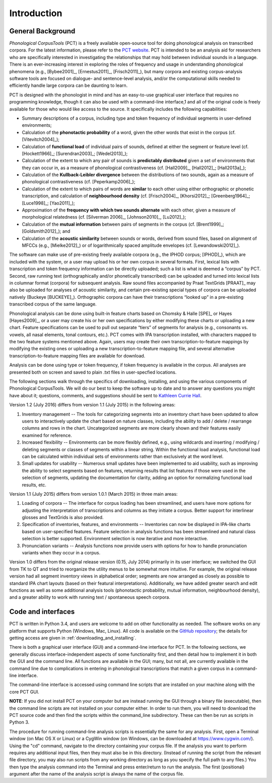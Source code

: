 .. _introduction:

************
Introduction
************


.. _PCT website: http://phonologicalcorpustools.github.io/CorpusTools/

.. _GitHub repository: https://github.com/PhonologicalCorpusTools/CorpusTools/

.. _kathleen.hall@ubc.ca: kathleen.hall@ubc.ca

.. _general_background:

General Background
==================

*Phonological CorpusTools* (PCT) is a freely available open-source tool
for doing phonological analysis on transcribed corpora.
For the latest information, please refer to the `PCT website`_. PCT is intended to be an
analysis aid for researchers who are specifically interested in
investigating the relationships that may hold between individual
sounds in a language. There is an ever-increasing interest in
exploring the roles of frequency and usage in understanding
phonological phenomena (e.g., [Bybee2001]_, [Ernestus2011]_, [Frisch2011]_),
but many corpora and existing corpus-analysis software tools are focused
on dialogue- and sentence-level analysis, and/or the computational skills
needed to efficiently handle large corpora can be daunting to learn.

PCT is designed with the phonologist in mind and has an easy-to-use
graphical user interface that requires no programming knowledge, though
it can also be used with a command-line interface,1 and all of the original
code is freely available for those who would like access to the source.
It specifically includes the following capabilities:

* Summary descriptions of a corpus, including type and token frequency of
  individual segments in user-defined environments;
* Calculation of the **phonotactic probability** of a word, given the other
  words that exist in the corpus (cf. [Vitevitch2004]_);
* Calculation of **functional load** of individual pairs of sounds,
  defined at either the segment or feature level (cf. [Hockett1966]_;
  [Surendran2003]_; [Wedel2013]_);
* Calculation of the extent to which any pair of sounds is **predictably
  distributed** given a set of environments that they can occur in, as a
  measure of phonological contrastiveness (cf. [Hall2009]_, [Hall2012]_; [Hall2013a]_);
* Calculation of the **Kullback-Leibler divergence** between the distributions
  of two sounds, again as a measure of phonological contrastiveness
  (cf. [Peperkamp2006]_);
* Calculation of the extent to which pairs of words are **similar** to each
  other using either orthographic or phonetic transcription,
  and calculation of **neighbourhood density** (cf. [Frisch2004]_, [Khorsi2012]_;
  [Greenberg1964]_; [Luce1998]_; [Yao2011]_);
* Approximation of the **frequency with which two sounds alternate** with each other,
  given a measure of morphological relatedness (cf. [Silverman 2006]_,
  [Johnson2010]_, [Lu2012]_);
* Calculation of the **mutual information** between pairs of segments in the corpus
  (cf. [Brent1999]_; [Goldsmith2012]_); and
* Calculation of the **acoustic similarity** between sounds or words,
  derived from sound files, based on alignment of MFCCs (e.g., [Mielke2012]_)
  or of logarithmically spaced amplitude envelopes (cf. [Lewandowski2012]_).

The software can make use of pre-existing freely available corpora
(e.g., the IPHOD corpus; [IPHOD]_), which are included with the
system, or a user may upload his or her own corpus in several formats.
First, lexical lists with transcription and token frequency information can be
directly uploaded; such a list is what is deemed a “corpus” by PCT. Second,
raw running text (orthographically and/or phonetically transcribed) can be
uploaded and turned into lexical lists in columnar format (corpora) for
subsequent analysis. Raw sound files accompanied by Praat TextGrids
[PRAAT]_ may also be uploaded for analyses of acoustic
similarity, and certain pre-existing special types of corpora can be uploaded natively (Buckeye [BUCKEYE]_). Orthographic corpora can have their transcriptions “looked up”
in a pre-existing transcribed corpus of the same language.

Phonological analysis can be done using built-in feature charts based on
Chomsky & Halle [SPE]_ or Hayes [Hayes2009]_, or a user may create his or her
own specifications by either modifying these charts or uploading a new chart.
Feature specifications can be used to pull out separate “tiers” of segments for
analysis (e.g., consonants vs. vowels, all nasal elements, tonal contours, etc.).
PCT comes with IPA transcription installed, with characters mapped to the two feature
systems mentioned above. Again, users may create their own transcription-to-feature
mappings by modifying the existing ones or uploading a new transcription-to-feature
mapping file, and several alternative transcription-to-feature mapping files are
available for download.

Analysis can be done using type or token frequency, if token frequency is
available in the corpus. All analyses are presented both on screen and
saved to plain .txt files in user-specfied locations.

The following sections walk through the specifics of downloading, installing,
and using the various components of Phonological CorpusTools.
We will do our best to keep the software up to date and to answer any questions
you might have about it; questions, comments, and suggestions should be sent to
`Kathleen Currie Hall <kathleen.hall@ubc.ca>`_.

Version 1.2 (July 2016) differs from version 1.1 (July 2015) in the following areas:

1. Inventory management -- The tools for categorizing segments into an inventory chart have been updated to allow users to interactively update the chart based on nature classes, including the ability to add / delete / rearrange columns and rows in the chart. Uncategorized segments are more clearly shown and their features easily examined for reference.

2. Increased flexibility -- Environments can be more flexibly defined, e.g., using wildcards and inserting / modifying / deleting segments or classes of segments within a linear string. Within the functional load analysis, functional load can be calculated within individual sets of environments rather than exclusively at the word level.

3. Small updates for usability -- Numerous small updates have been implemented to aid usability, such as improving the ability to select segments based on features, returning results that list features if those were used in the selection of segments, updating the documentation for clarity, adding an option for normalizing functional load results, etc.

Version 1.1 (July 2015) differs from version 1.0.1 (March 2015) in three main areas:

1. Loading of corpora -- The interface for corpus loading has been streamlined,
   and users have more options for adjusting the interpretation of transcriptions
   and columns as they initiate a corpus. Better support for interlinear glosses
   and TextGrids is also provided.

2. Specification of inventories, features, and environments -- Inventories
   can now be displayed in IPA-like charts based on user-specified features.
   Feature selection in analysis functions has been streamlined and natural
   class selection is better supported. Environment selection is now iterative
   and more interactive.

3. Pronunciation variants -- Analysis functions now provide users with
   options for how to handle pronunciation variants when they occur in a corpus.

Version 1.0 differs from the original release version (0.15, July 2014)
primarily in its user interface; we switched the GUI from TK to QT and
tried to reorganize the utility menus to be somewhat more intuitive.
For example, the original release version had all segment inventory views
in alphabetical order; segments are now arranged as closely as possible to
standard IPA chart layouts (based on their featural interpretations).
Additionally, we have added greater search and edit functions as well as
some additional analysis tools (phonotactic probability, mutual information,
neighbourhood density), and a greater ability to work with running text /
spontaneous speech corpora.

.. _code_and_interfaces:

Code and interfaces
===================

PCT is written in Python 3.4, and users are welcome to add on other
functionality as needed. The software works on any platform that supports
Python (Windows, Mac, Linux). All code is available on the
`GitHub repository`_; the details for
getting access are given in :ref:`downloading_and_installing`.

There is both a graphical user interface (GUI) and a command-line interface
for PCT. In the following sections, we generally discuss interface-independent
aspects of some functionality first, and then detail how to implement it in
both the GUI and the command line. All functions are available in the GUI;
many, but not all, are currently available in the command line due to
complications in entering in phonological transcriptions that match a
given corpus in a command-line interface.

The command-line interface is accessed using command line scripts that are
installed on your machine along with the core PCT GUI.

**NOTE**: If you did not install PCT on your computer but are instead running
the GUI through a binary file (executable), then the command line scripts
are not installed on your computer either. In order to run them, you will
need to download the PCT source code and then find the scripts within the
command_line subdirectory. These can then be run as scripts in Python 3.

The procedure for running command-line analysis scripts is essentially the
same for any analysis. First, open a Terminal window (on Mac OS X or Linux)
or a CygWin window (on Windows, can be downloaded at `https://www.cygwin.com/ <https://www.cygwin.com/>`_).
Using the "cd" command, navigate to the directory containing your corpus file.
If the analysis you want to perform requires any additional input files, then
they must also be in this directory. (Instead of running the script from the
relevant file directory, you may also run scripts from any working directory as
long as you specify the full path to any files.) You then type the analysis
command into the Terminal and press enter/return to run the analysis. The first
(positional) argument after the name of the analysis script is always the name
of the corpus file.
